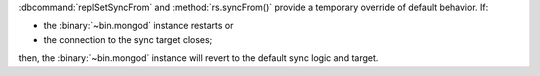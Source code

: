 :dbcommand:`replSetSyncFrom` and :method:`rs.syncFrom()` provide a
temporary override of default behavior. If:

- the :binary:`~bin.mongod` instance restarts or

- the connection to the sync target closes;

then, the :binary:`~bin.mongod` instance will revert to the default sync
logic and target.

